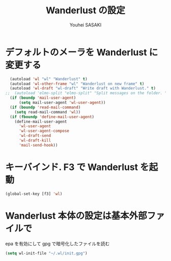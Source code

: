 # -*- mode: org; coding: utf-8-unix; indent-tabs-mode: nil -*-
#
# Copyright(C) Youhei SASAKI All rights reserved.
# $Lastupdate: 2012/06/27 17:45:46$
# License: Expat.
#
#+TITLE: Wanderlust の設定
#+AUTHOR: Youhei SASAKI
#+EMAIL: uwabami@gfd-dennou.org
* デフォルトのメーラを Wanderlust に変更する
#+BEGIN_SRC emacs-lisp
  (autoload 'wl "wl" "Wanderlust" t)
  (autoload 'wl-other-frame "wl" "Wanderlust on new frame" t)
  (autoload 'wl-draft "wl-draft" "Write draft with Wanderlust." t)
;;  (autoload 'elmo-split "elmo-split" "Split messages on the folder. " t)
  (if (boundp 'mail-user-agent)
      (setq mail-user-agent 'wl-user-agent))
  (if (boundp 'read-mail-command)
    (setq read-mail-command 'wl))
  (if (fboundp 'define-mail-user-agent)
    (define-mail-user-agent
      'wl-user-agent
      'wl-user-agent-compose
      'wl-draft-send
      'wl-draft-kill
      'mail-send-hook))
#+END_SRC
* キーバインド. F3 で Wanderlust を起動
#+BEGIN_SRC emacs-lisp
  (global-set-key [f3] 'wl)
#+END_SRC
* Wanderlust 本体の設定は基本外部ファイルで
   epa を有効にして gpg で暗号化したファイルを読む
#+BEGIN_SRC emacs-lisp
  (setq wl-init-file "~/.wl/init.gpg")
#+END_SRC
